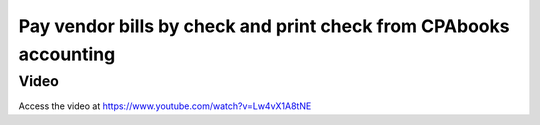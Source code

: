 .. _printcheck:

.. index::
   single: Check Printing

==============================================================
Pay vendor bills by check and print check from CPAbooks accounting
==============================================================

Video
-----
Access the video at https://www.youtube.com/watch?v=Lw4vX1A8tNE

.. raw:: html

    <div style="position: relative; padding-bottom: 56.25%; height: 0; overflow: hidden; max-width: 100%; height: auto;">
        <iframe src="https://www.youtube.com/embed/lagIgJBW-r4" frameborder="0" allowfullscreen style="position: absolute; top: 0; left: 0; width: 700px; height: 385px;"></iframe>
    </div>
